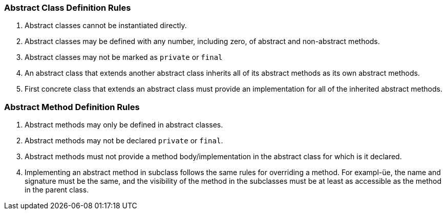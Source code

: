 === Abstract Class Definition Rules

1. Abstract classes cannot be instantiated directly.

2. Abstract classes may be defined with any number, including zero, of abstract and non-abstract methods.

3. Abstract classes may not be marked as `private` or `final`

4. An abstract class that extends another abstract class inherits all of its abstract methods as its own
abstract methods.

5. First concrete class that extends an abstract class must provide an implementation
for all of the inherited abstract methods.

=== Abstract Method Definition Rules

1. Abstract methods may only be defined in abstract classes.

2. Abstract methods may not be declared `private` or `final`.

3. Abstract methods must not provide a method body/implementation in the abstract class for
which is it declared.

4. Implementing an abstract method in subclass follows the same rules for overriding a method.
For exampl-üe, the name and signature must be the same, and the visibility of the method in the
subclasses must be at least as accessible as the method in the parent class.
